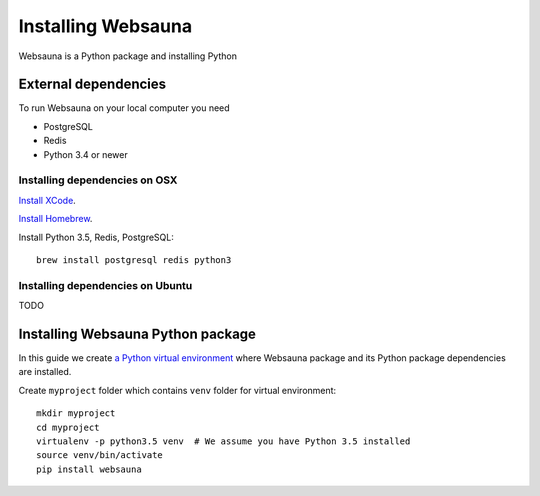 ===================
Installing Websauna
===================

Websauna is a Python package and installing Python

External dependencies
=====================

To run Websauna on your local computer you need

* PostgreSQL

* Redis

* Python 3.4 or newer

Installing dependencies on OSX
------------------------------

`Install XCode <https://developer.apple.com/xcode/download/>`_.

`Install Homebrew <http://brew.sh/>`_.

Install Python 3.5, Redis, PostgreSQL::

    brew install postgresql redis python3

Installing dependencies on Ubuntu
---------------------------------

TODO

Installing Websauna Python package
==================================

In this guide we create `a Python virtual environment <https://packaging.python.org/en/latest/installing/#creating-virtual-environments>`_ where Websauna package and its Python package dependencies are installed.

Create ``myproject`` folder which contains ``venv`` folder for virtual environment::

    mkdir myproject
    cd myproject
    virtualenv -p python3.5 venv  # We assume you have Python 3.5 installed
    source venv/bin/activate
    pip install websauna

